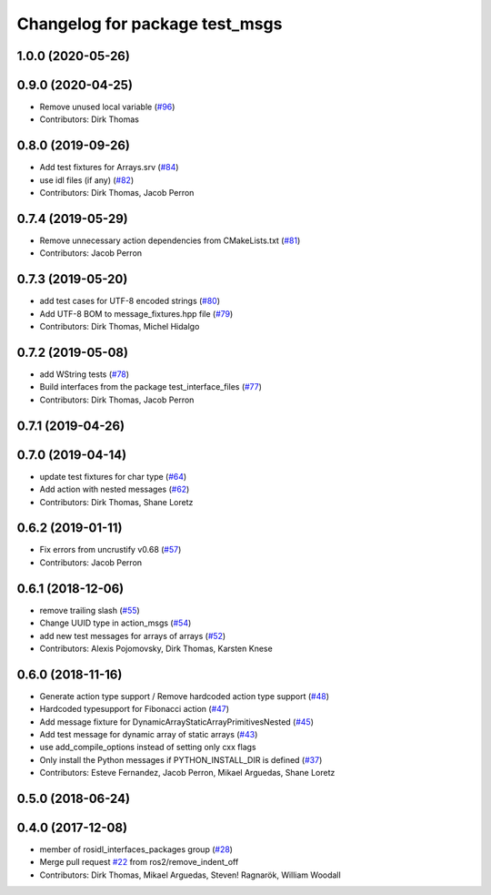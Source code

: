 ^^^^^^^^^^^^^^^^^^^^^^^^^^^^^^^
Changelog for package test_msgs
^^^^^^^^^^^^^^^^^^^^^^^^^^^^^^^

1.0.0 (2020-05-26)
------------------

0.9.0 (2020-04-25)
------------------
* Remove unused local variable (`#96 <https://github.com/ros2/rcl_interfaces/issues/96>`_)
* Contributors: Dirk Thomas

0.8.0 (2019-09-26)
------------------
* Add test fixtures for Arrays.srv (`#84 <https://github.com/ros2/rcl_interfaces/issues/84>`_)
* use idl files (if any) (`#82 <https://github.com/ros2/rcl_interfaces/issues/82>`_)
* Contributors: Dirk Thomas, Jacob Perron

0.7.4 (2019-05-29)
------------------
* Remove unnecessary action dependencies from CMakeLists.txt (`#81 <https://github.com/ros2/rcl_interfaces/issues/81>`_)
* Contributors: Jacob Perron

0.7.3 (2019-05-20)
------------------
* add test cases for UTF-8 encoded strings (`#80 <https://github.com/ros2/rcl_interfaces/issues/80>`_)
* Add UTF-8 BOM to message_fixtures.hpp file (`#79 <https://github.com/ros2/rcl_interfaces/issues/79>`_)
* Contributors: Dirk Thomas, Michel Hidalgo

0.7.2 (2019-05-08)
------------------
* add WString tests (`#78 <https://github.com/ros2/rcl_interfaces/issues/78>`_)
* Build interfaces from the package test_interface_files (`#77 <https://github.com/ros2/rcl_interfaces/issues/77>`_)
* Contributors: Dirk Thomas, Jacob Perron

0.7.1 (2019-04-26)
------------------

0.7.0 (2019-04-14)
------------------
* update test fixtures for char type (`#64 <https://github.com/ros2/rcl_interfaces/issues/64>`_)
* Add action with nested messages (`#62 <https://github.com/ros2/rcl_interfaces/issues/62>`_)
* Contributors: Dirk Thomas, Shane Loretz

0.6.2 (2019-01-11)
------------------
* Fix errors from uncrustify v0.68 (`#57 <https://github.com/ros2/rcl_interfaces/issues/57>`_)
* Contributors: Jacob Perron

0.6.1 (2018-12-06)
------------------
* remove trailing slash (`#55 <https://github.com/ros2/rcl_interfaces/issues/55>`_)
* Change UUID type in action_msgs (`#54 <https://github.com/ros2/rcl_interfaces/issues/54>`_)
* add new test messages for arrays of arrays (`#52 <https://github.com/ros2/rcl_interfaces/issues/52>`_)
* Contributors: Alexis Pojomovsky, Dirk Thomas, Karsten Knese

0.6.0 (2018-11-16)
------------------
* Generate action type support / Remove hardcoded action type support (`#48 <https://github.com/ros2/rcl_interfaces/issues/48>`_)
* Hardcoded typesupport for Fibonacci action (`#47 <https://github.com/ros2/rcl_interfaces/issues/47>`_)
* Add message fixture for DynamicArrayStaticArrayPrimitivesNested (`#45 <https://github.com/ros2/rcl_interfaces/issues/45>`_)
* Add test message for dynamic array of static arrays (`#43 <https://github.com/ros2/rcl_interfaces/issues/43>`_)
* use add_compile_options instead of setting only cxx flags
* Only install the Python messages if PYTHON_INSTALL_DIR is defined (`#37 <https://github.com/ros2/rcl_interfaces/issues/37>`_)
* Contributors: Esteve Fernandez, Jacob Perron, Mikael Arguedas, Shane Loretz

0.5.0 (2018-06-24)
------------------

0.4.0 (2017-12-08)
------------------
* member of rosidl_interfaces_packages group (`#28 <https://github.com/ros2/rcl_interfaces/issues/28>`_)
* Merge pull request `#22 <https://github.com/ros2/rcl_interfaces/issues/22>`_ from ros2/remove_indent_off
* Contributors: Dirk Thomas, Mikael Arguedas, Steven! Ragnarök, William Woodall
